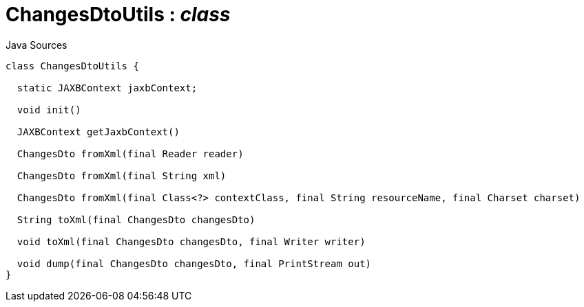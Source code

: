 = ChangesDtoUtils : _class_
:Notice: Licensed to the Apache Software Foundation (ASF) under one or more contributor license agreements. See the NOTICE file distributed with this work for additional information regarding copyright ownership. The ASF licenses this file to you under the Apache License, Version 2.0 (the "License"); you may not use this file except in compliance with the License. You may obtain a copy of the License at. http://www.apache.org/licenses/LICENSE-2.0 . Unless required by applicable law or agreed to in writing, software distributed under the License is distributed on an "AS IS" BASIS, WITHOUT WARRANTIES OR  CONDITIONS OF ANY KIND, either express or implied. See the License for the specific language governing permissions and limitations under the License.

.Java Sources
[source,java]
----
class ChangesDtoUtils {

  static JAXBContext jaxbContext;

  void init()

  JAXBContext getJaxbContext()

  ChangesDto fromXml(final Reader reader)

  ChangesDto fromXml(final String xml)

  ChangesDto fromXml(final Class<?> contextClass, final String resourceName, final Charset charset)

  String toXml(final ChangesDto changesDto)

  void toXml(final ChangesDto changesDto, final Writer writer)

  void dump(final ChangesDto changesDto, final PrintStream out)
}
----

